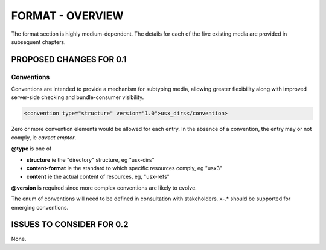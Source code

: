 #################
FORMAT - OVERVIEW
#################

The format section is highly medium-dependent. The details for each of the
five existing media are provided in subsequent chapters.

************************
PROPOSED CHANGES FOR 0.1
************************

===========
Conventions
===========

Conventions are intended to provide a mechanism for subtyping media, allowing
greater flexibility along with improved server-side checking and bundle-consumer
visibility.

.. code-block:: xml

    <convention type="structure" version="1.0">usx_dirs</convention>

Zero or more convention elements would be allowed for each entry. In the absence
of a convention, the entry may or not comply, ie *caveat emptor*.

**@type** is one of

* **structure** ie the "directory" structure, eg "usx-dirs"

* **content-format** ie the standard to which specific resources comply, eg "usx3"

* **content** ie the actual content of resources, eg, "usx-refs"

**@version** is required since more complex conventions are likely to evolve.

The enum of conventions will need to be defined in consultation with stakeholders. x-.* should be
supported for emerging conventions.

**************************
ISSUES TO CONSIDER FOR 0.2
**************************

None.
